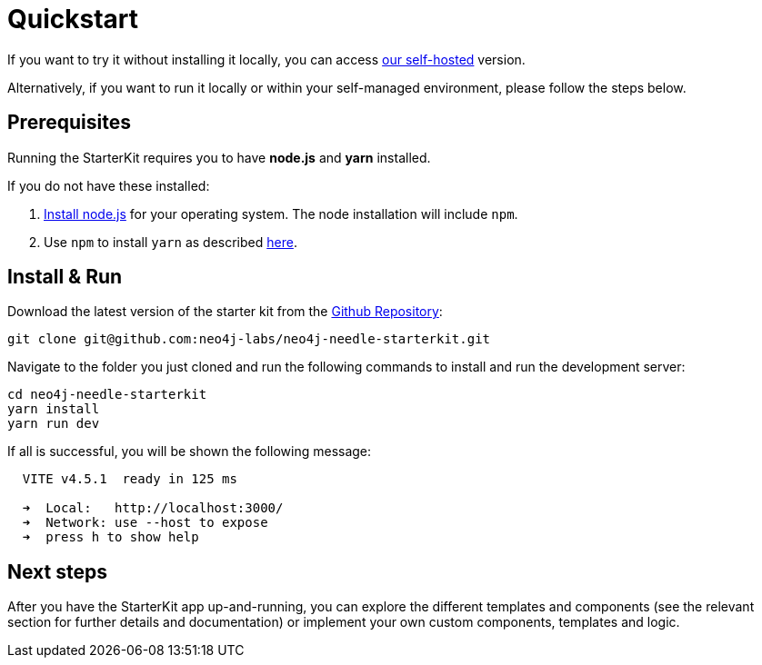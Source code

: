 # Quickstart

If you want to try it without installing it locally, you can access https://needle-starterkit.graphapp.io[our self-hosted] version.

Alternatively, if you want to run it locally or within your self-managed environment, please follow the steps below.

## Prerequisites
Running the StarterKit requires you to have **node.js** and **yarn** installed.

If you do not have these installed:

1. https://nodejs.org/en/download[Install node.js] for your operating system. The node installation will include `npm`. 
2. Use `npm` to install `yarn` as described https://classic.yarnpkg.com/lang/en/docs/install/[here]. 


## Install & Run
Download the latest version of the starter kit from the https://github.com/neo4j-labs/neo4j-needle-starterkit[Github Repository]:


```shell
git clone git@github.com:neo4j-labs/neo4j-needle-starterkit.git
```

Navigate to the folder you just cloned and run the following commands to install and run the development server:

```shell
cd neo4j-needle-starterkit
yarn install
yarn run dev
```

If all is successful, you will be shown the following message:

```shell
  VITE v4.5.1  ready in 125 ms

  ➜  Local:   http://localhost:3000/
  ➜  Network: use --host to expose
  ➜  press h to show help
```

## Next steps
After you have the StarterKit app up-and-running, you can explore the different templates and components (see the relevant section for further details and documentation) or implement your own custom components, templates and logic.
